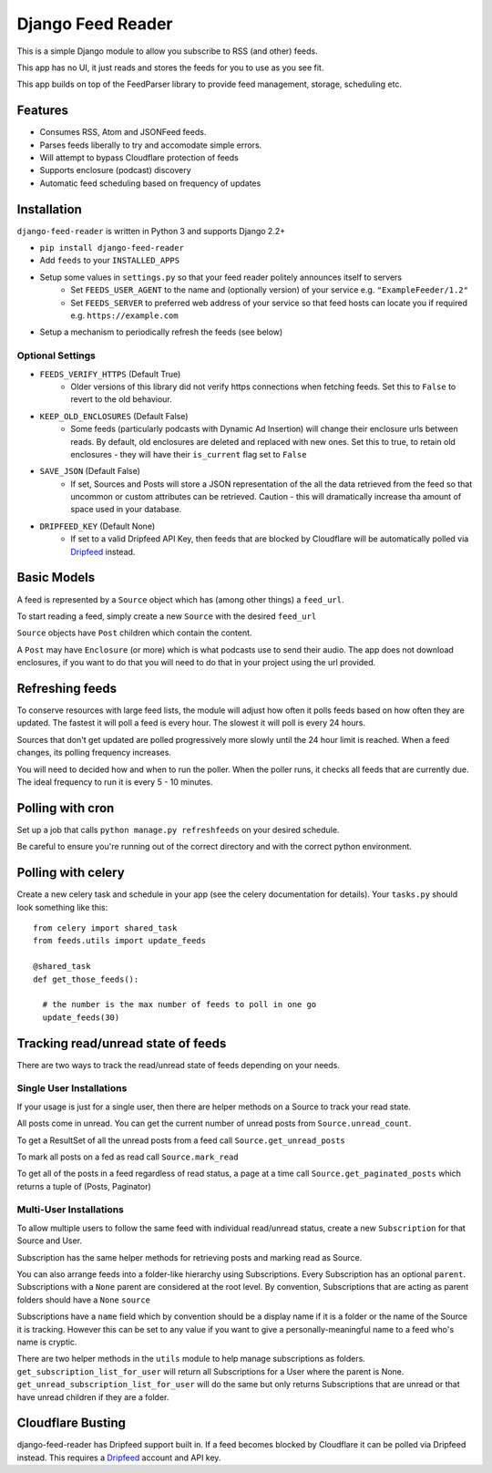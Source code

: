 Django Feed Reader
==================

This is a simple Django module to allow you subscribe to RSS (and other) feeds.

This app has no UI, it just reads and stores the feeds for you to use as you see fit.

This app builds on top of the FeedParser library to provide feed management, storage, scheduling etc.

Features
--------

* Consumes RSS, Atom and JSONFeed feeds.
* Parses feeds liberally to try and accomodate simple errors.
* Will attempt to bypass Cloudflare protection of feeds
* Supports enclosure (podcast) discovery
* Automatic feed scheduling based on frequency of updates


Installation
------------

``django-feed-reader`` is written in Python 3 and supports Django 2.2+

- ``pip install django-feed-reader``
- Add ``feeds`` to your ``INSTALLED_APPS``
- Setup some values in ``settings.py`` so that your feed reader politely announces itself to servers
   - Set ``FEEDS_USER_AGENT`` to the name and (optionally version) of your service e.g. ``"ExampleFeeder/1.2"``
   - Set ``FEEDS_SERVER`` to preferred web address of your service so that feed hosts can locate you if required e.g. ``https://example.com``
- Setup a mechanism to periodically refresh the feeds (see below)

Optional Settings
^^^^^^^^^^^^^^^^^

- ``FEEDS_VERIFY_HTTPS`` (Default True)
   - Older versions of this library did not verify https connections when fetching feeds.
     Set this to ``False`` to revert to the old behaviour.
- ``KEEP_OLD_ENCLOSURES`` (Default False)
   - Some feeds (particularly podcasts with Dynamic Ad Insertion) will change their enclosure
     urls between reads.  By default, old enclosures are deleted and replaced with new ones.
     Set this to true, to retain old enclosures - they will have their ``is_current`` flag
     set to ``False``
- ``SAVE_JSON`` (Default False)
   - If set, Sources and Posts will store a JSON representation of the all the data retrieved
     from the feed so that uncommon or custom attributes can be retrieved.  Caution - this will
     dramatically increase tha amount of space used in your database.
- ``DRIPFEED_KEY`` (Default None)
   - If set to a valid Dripfeed API Key, then feeds that are blocked by Cloudflare will
     be automatically polled via `Dripfeed <https://dripfeed.app>`_ instead.


Basic Models
------------

A feed is represented by a ``Source`` object which has (among other things) a ``feed_url``.

To start reading a feed, simply create a new ``Source`` with the desired ``feed_url``

``Source`` objects have ``Post`` children  which contain the content.

A ``Post`` may have ``Enclosure`` (or more) which is what podcasts use to send their audio.
The app does not download enclosures, if you want to do that you will need to do that in your project
using the url provided.


Refreshing feeds
----------------

To conserve resources with large feed lists, the module will adjust how often it polls feeds
based on how often they are updated.  The fastest it will poll a feed is every hour. The
slowest it will poll is every 24 hours.

Sources that don't get updated are polled progressively more slowly until the 24 hour limit is
reached.  When a feed changes, its polling frequency increases.

You will need to decided how and when to run the poller.  When the poller runs, it checks all
feeds that are currently due.  The ideal frequency to run it is every 5 - 10 minutes.

Polling with cron
-----------------

Set up a job that calls ``python manage.py refreshfeeds`` on your desired schedule.

Be careful to ensure you're running out of the correct directory and with the correct python environment.

Polling with celery
-------------------

Create a new celery task and schedule in your app (see the celery documentation for details).  Your ``tasks.py`` should look something like this:

::

  from celery import shared_task
  from feeds.utils import update_feeds

  @shared_task
  def get_those_feeds():

    # the number is the max number of feeds to poll in one go
    update_feeds(30)


Tracking read/unread state of feeds
-----------------------------------

There are two ways to track the read/unread state of feeds depending on your needs.


Single User Installations
^^^^^^^^^^^^^^^^^^^^^^^^^

If your usage is just for a single user, then there are helper methods on a Source
to track your read state.

All posts come in unread.  You can get the current number of unread posts from
``Source.unread_count``.

To get a ResultSet of all the unread posts from a feed call ``Source.get_unread_posts``

To mark all posts on a fed as read call ``Source.mark_read``

To get all of the posts in a feed regardless of read status, a page at a time call
``Source.get_paginated_posts`` which returns a tuple of (Posts, Paginator)

Multi-User Installations
^^^^^^^^^^^^^^^^^^^^^^^^
To allow multiple users to follow the same feed with individual read/unread status,
create a new ``Subscription`` for that Source and User.

Subscription has the same helper methods for retrieving posts and marking read as
Source.

You can also arrange feeds into a folder-like hierarchy using Subscriptions.
Every Subscription has an optional ``parent``.  Subscriptions with a ``None`` parent
are considered at the root level.  By convention, Subscriptions that are acting as parent
folders should have a ``None`` ``source``

Subscriptions have a ``name`` field which by convention should be a display name if it is
a folder or the name of the Source it is tracking.  However this can be set to any
value if you want to give a personally-meaningful name to a feed who's name is cryptic.

There are two helper methods in the ``utils`` module to help manage subscriptions as folders.
``get_subscription_list_for_user`` will return all Subscriptions for a User where the
parent is None.  ``get_unread_subscription_list_for_user`` will do the same but only returns
Subscriptions that are unread or that have unread children if they are a folder.

Cloudflare Busting
------------------
django-feed-reader has Dripfeed support built in.  If a feed becomes blocked by Cloudflare
it can be polled via Dripfeed instead.  This requires a `Dripfeed <https://dripfeed.app>`_
account and API key.



